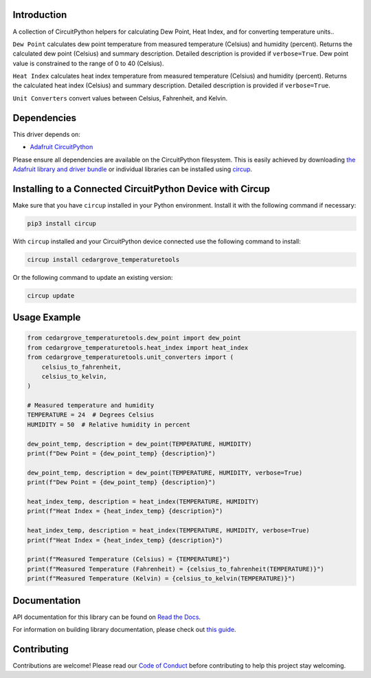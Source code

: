 Introduction
============




.. image:: https://img.shields.io/discord/327254708534116352.svg
    :target: https://adafru.it/discord
    :alt: Discord


.. image:: https://github.com/CedarGroveStudios/CircuitPython_TemperatureTools/workflows/Build%20CI/badge.svg
    :target: https://github.com/CedarGroveStudios/CircuitPython_TemperatureTools/actions
    :alt: Build Status


.. image:: https://img.shields.io/badge/code%20style-black-000000.svg
    :target: https://github.com/psf/black
    :alt: Code Style: Black

A collection of CircuitPython helpers for calculating Dew Point, Heat Index, and for converting temperature units..


``Dew Point`` calculates dew point temperature from measured temperature (Celsius)
and humidity (percent). Returns the calculated dew point (Celsius) and summary
description. Detailed description is provided if ``verbose=True``. Dew point value
is constrained to the range of 0 to 40 (Celsius).

``Heat Index`` calculates heat index temperature from measured temperature
(Celsius) and humidity (percent). Returns the calculated heat index (Celsius)
and summary description. Detailed description is provided if ``verbose=True``.

``Unit Converters`` convert values between Celsius, Fahrenheit, and Kelvin.


.. image:: https://github.com/CedarGroveStudios/CircuitPython_AirQualityTools/blob/main/media/WARNING.jpg

Dependencies
=============
This driver depends on:

* `Adafruit CircuitPython <https://github.com/adafruit/circuitpython>`_

Please ensure all dependencies are available on the CircuitPython filesystem.
This is easily achieved by downloading
`the Adafruit library and driver bundle <https://circuitpython.org/libraries>`_
or individual libraries can be installed using
`circup <https://github.com/adafruit/circup>`_.


Installing to a Connected CircuitPython Device with Circup
==========================================================

Make sure that you have ``circup`` installed in your Python environment.
Install it with the following command if necessary:

.. code-block:: shell

    pip3 install circup

With ``circup`` installed and your CircuitPython device connected use the
following command to install:

.. code-block:: shell

    circup install cedargrove_temperaturetools

Or the following command to update an existing version:

.. code-block:: shell

    circup update

Usage Example
=============

.. code-block:: python

    from cedargrove_temperaturetools.dew_point import dew_point
    from cedargrove_temperaturetools.heat_index import heat_index
    from cedargrove_temperaturetools.unit_converters import (
        celsius_to_fahrenheit,
        celsius_to_kelvin,
    )

    # Measured temperature and humidity
    TEMPERATURE = 24  # Degrees Celsius
    HUMIDITY = 50  # Relative humidity in percent

    dew_point_temp, description = dew_point(TEMPERATURE, HUMIDITY)
    print(f"Dew Point = {dew_point_temp} {description}")

    dew_point_temp, description = dew_point(TEMPERATURE, HUMIDITY, verbose=True)
    print(f"Dew Point = {dew_point_temp} {description}")

    heat_index_temp, description = heat_index(TEMPERATURE, HUMIDITY)
    print(f"Heat Index = {heat_index_temp} {description}")

    heat_index_temp, description = heat_index(TEMPERATURE, HUMIDITY, verbose=True)
    print(f"Heat Index = {heat_index_temp} {description}")

    print(f"Measured Temperature (Celsius) = {TEMPERATURE}")
    print(f"Measured Temperature (Fahrenheit) = {celsius_to_fahrenheit(TEMPERATURE)}")
    print(f"Measured Temperature (Kelvin) = {celsius_to_kelvin(TEMPERATURE)}")



Documentation
=============
API documentation for this library can be found on `Read the Docs <https://github.com/CedarGroveStudios/CircuitPython_TemperatureTools/blob/main/media/pseudo_rtd_cedargrove_temperaturetools.pdf/>`_.

For information on building library documentation, please check out
`this guide <https://learn.adafruit.com/creating-and-sharing-a-circuitpython-library/sharing-our-docs-on-readthedocs#sphinx-5-1>`_.

Contributing
============

Contributions are welcome! Please read our `Code of Conduct
<https://github.com/CedarGroveStudios/CircuitPython_AirQualityTools/blob/HEAD/CODE_OF_CONDUCT.md>`_
before contributing to help this project stay welcoming.
